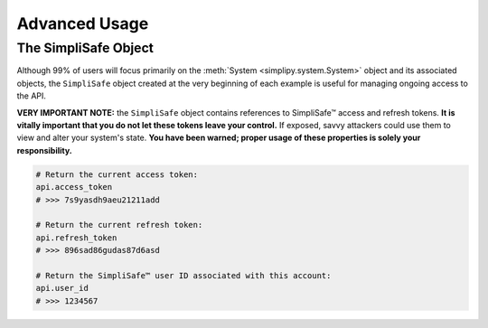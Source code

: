 Advanced Usage
--------------

The SimpliSafe Object
*********************

Although 99% of users will focus primarily on the :meth:`System <simplipy.system.System>`
object and its associated objects, the ``SimpliSafe`` object created at the very
beginning of each example is useful for managing ongoing access to the API.

**VERY IMPORTANT NOTE:** the ``SimpliSafe`` object contains references to
SimpliSafe™ access and refresh tokens. **It is vitally important that you do
not let these tokens leave your control.** If exposed, savvy attackers could
use them to view and alter your system's state. **You have been warned; proper
usage of these properties is solely your responsibility.**

.. code:: python

    # Return the current access token:
    api.access_token
    # >>> 7s9yasdh9aeu21211add

    # Return the current refresh token:
    api.refresh_token
    # >>> 896sad86gudas87d6asd

    # Return the SimpliSafe™ user ID associated with this account:
    api.user_id
    # >>> 1234567
